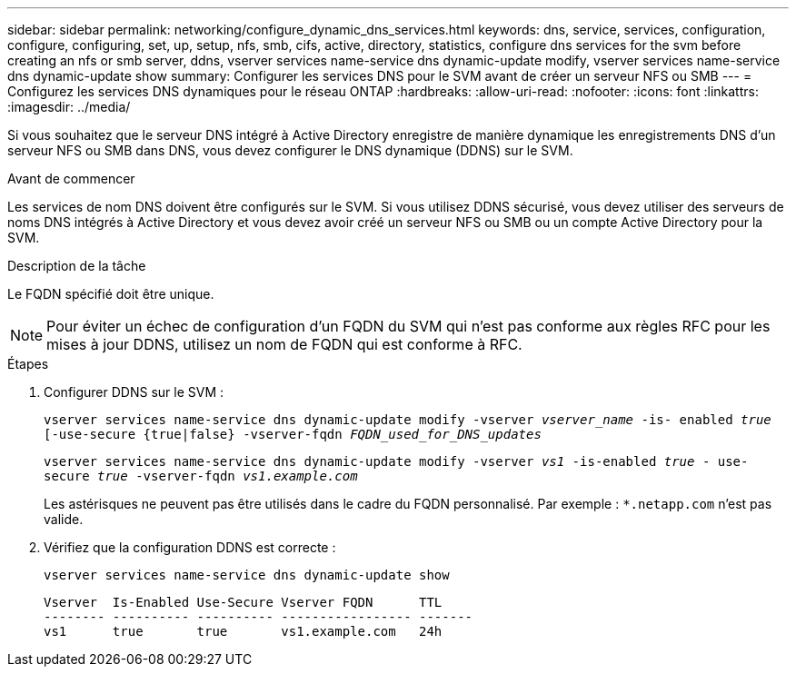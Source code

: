 ---
sidebar: sidebar 
permalink: networking/configure_dynamic_dns_services.html 
keywords: dns, service, services, configuration, configure, configuring, set, up, setup, nfs, smb, cifs, active, directory, statistics, configure dns services for the svm before creating an nfs or smb server, ddns, vserver services name-service dns dynamic-update modify, vserver services name-service dns dynamic-update show 
summary: Configurer les services DNS pour le SVM avant de créer un serveur NFS ou SMB 
---
= Configurez les services DNS dynamiques pour le réseau ONTAP
:hardbreaks:
:allow-uri-read: 
:nofooter: 
:icons: font
:linkattrs: 
:imagesdir: ../media/


[role="lead"]
Si vous souhaitez que le serveur DNS intégré à Active Directory enregistre de manière dynamique les enregistrements DNS d'un serveur NFS ou SMB dans DNS, vous devez configurer le DNS dynamique (DDNS) sur le SVM.

.Avant de commencer
Les services de nom DNS doivent être configurés sur le SVM. Si vous utilisez DDNS sécurisé, vous devez utiliser des serveurs de noms DNS intégrés à Active Directory et vous devez avoir créé un serveur NFS ou SMB ou un compte Active Directory pour la SVM.

.Description de la tâche
Le FQDN spécifié doit être unique.


NOTE: Pour éviter un échec de configuration d'un FQDN du SVM qui n'est pas conforme aux règles RFC pour les mises à jour DDNS, utilisez un nom de FQDN qui est conforme à RFC.

.Étapes
. Configurer DDNS sur le SVM :
+
`vserver services name-service dns dynamic-update modify -vserver _vserver_name_ -is- enabled _true_ [-use-secure {true|false} -vserver-fqdn _FQDN_used_for_DNS_updates_`

+
`vserver services name-service dns dynamic-update modify -vserver _vs1_ -is-enabled _true_ - use-secure _true_ -vserver-fqdn _vs1.example.com_`

+
Les astérisques ne peuvent pas être utilisés dans le cadre du FQDN personnalisé. Par exemple : `*.netapp.com` n'est pas valide.

. Vérifiez que la configuration DDNS est correcte :
+
`vserver services name-service dns dynamic-update show`

+
....
Vserver  Is-Enabled Use-Secure Vserver FQDN      TTL
-------- ---------- ---------- ----------------- -------
vs1      true       true       vs1.example.com   24h
....


